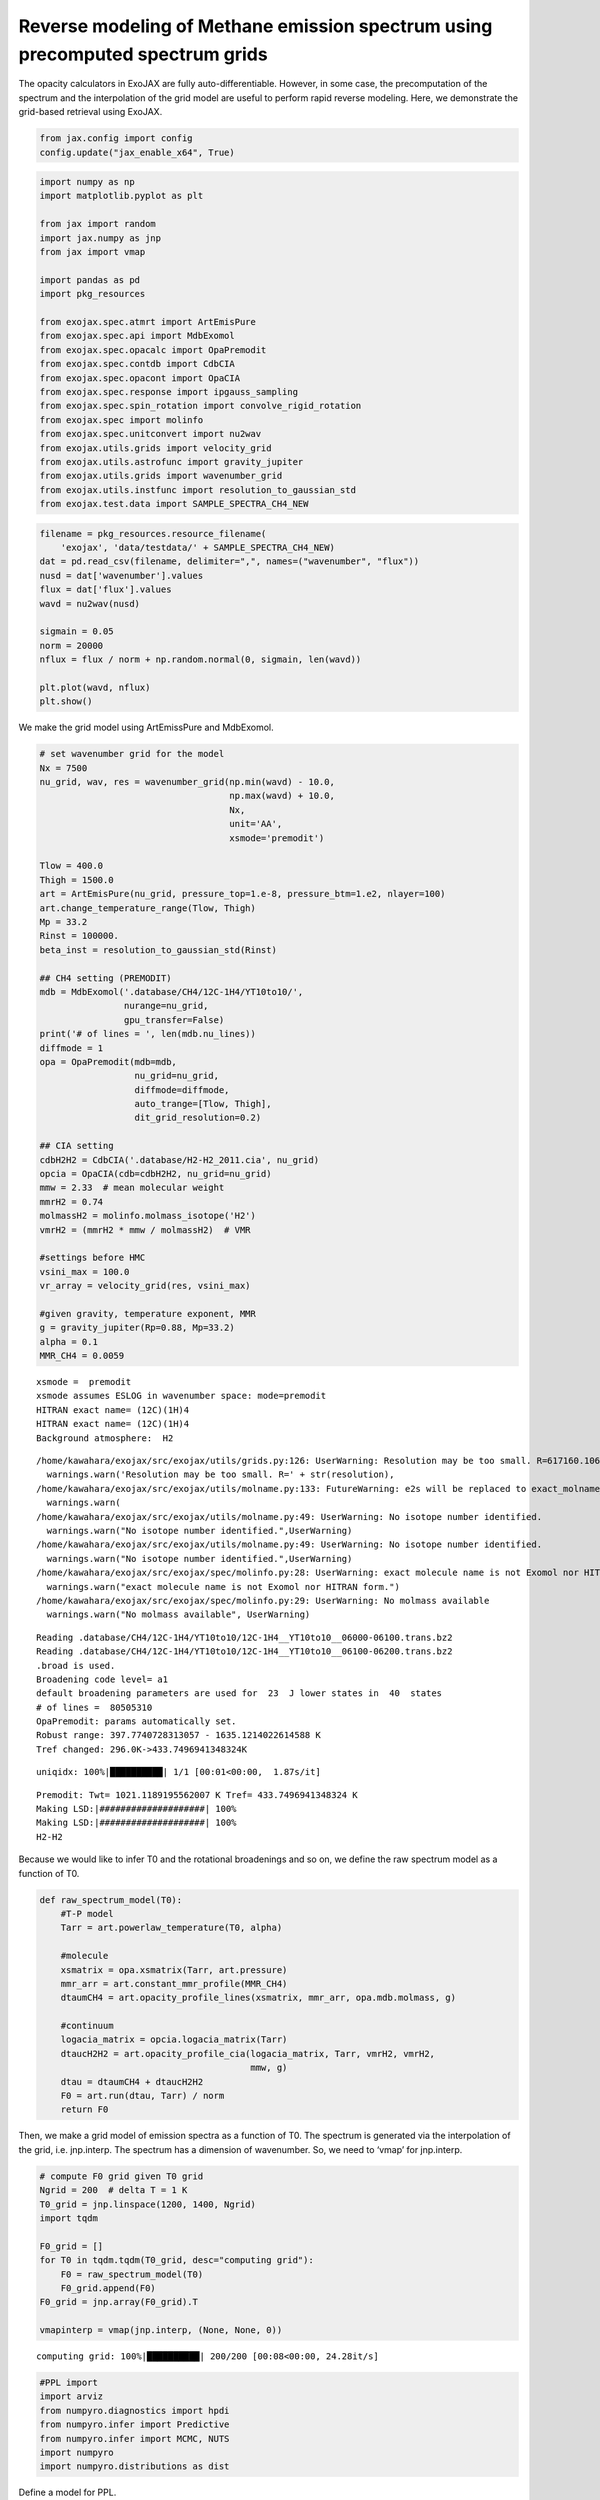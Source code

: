 Reverse modeling of Methane emission spectrum using precomputed spectrum grids
==============================================================================

The opacity calculators in ExoJAX are fully auto-differentiable.
However, in some case, the precomputation of the spectrum and the
interpolation of the grid model are useful to perform rapid reverse
modeling. Here, we demonstrate the grid-based retrieval using ExoJAX.

.. code:: ipython3

    from jax.config import config
    config.update("jax_enable_x64", True)

.. code:: ipython3

    import numpy as np
    import matplotlib.pyplot as plt
    
    from jax import random
    import jax.numpy as jnp
    from jax import vmap
    
    import pandas as pd
    import pkg_resources
    
    from exojax.spec.atmrt import ArtEmisPure
    from exojax.spec.api import MdbExomol
    from exojax.spec.opacalc import OpaPremodit
    from exojax.spec.contdb import CdbCIA
    from exojax.spec.opacont import OpaCIA
    from exojax.spec.response import ipgauss_sampling
    from exojax.spec.spin_rotation import convolve_rigid_rotation
    from exojax.spec import molinfo
    from exojax.spec.unitconvert import nu2wav
    from exojax.utils.grids import velocity_grid
    from exojax.utils.astrofunc import gravity_jupiter
    from exojax.utils.grids import wavenumber_grid
    from exojax.utils.instfunc import resolution_to_gaussian_std
    from exojax.test.data import SAMPLE_SPECTRA_CH4_NEW


.. code:: ipython3

    
    filename = pkg_resources.resource_filename(
        'exojax', 'data/testdata/' + SAMPLE_SPECTRA_CH4_NEW)
    dat = pd.read_csv(filename, delimiter=",", names=("wavenumber", "flux"))
    nusd = dat['wavenumber'].values
    flux = dat['flux'].values
    wavd = nu2wav(nusd)
    
    sigmain = 0.05
    norm = 20000
    nflux = flux / norm + np.random.normal(0, sigmain, len(wavd))
    
    plt.plot(wavd, nflux)
    plt.show()



.. image:: reverse_precompute_grid_files/reverse_precompute_grid_3_0.png


We make the grid model using ArtEmissPure and MdbExomol.

.. code:: ipython3

    
    # set wavenumber grid for the model
    Nx = 7500
    nu_grid, wav, res = wavenumber_grid(np.min(wavd) - 10.0,
                                        np.max(wavd) + 10.0,
                                        Nx,
                                        unit='AA',
                                        xsmode='premodit')
    
    Tlow = 400.0
    Thigh = 1500.0
    art = ArtEmisPure(nu_grid, pressure_top=1.e-8, pressure_btm=1.e2, nlayer=100)
    art.change_temperature_range(Tlow, Thigh)
    Mp = 33.2
    Rinst = 100000.
    beta_inst = resolution_to_gaussian_std(Rinst)
    
    ## CH4 setting (PREMODIT)
    mdb = MdbExomol('.database/CH4/12C-1H4/YT10to10/',
                    nurange=nu_grid,
                    gpu_transfer=False)
    print('# of lines = ', len(mdb.nu_lines))
    diffmode = 1
    opa = OpaPremodit(mdb=mdb,
                      nu_grid=nu_grid,
                      diffmode=diffmode,
                      auto_trange=[Tlow, Thigh],
                      dit_grid_resolution=0.2)
    
    ## CIA setting
    cdbH2H2 = CdbCIA('.database/H2-H2_2011.cia', nu_grid)
    opcia = OpaCIA(cdb=cdbH2H2, nu_grid=nu_grid)
    mmw = 2.33  # mean molecular weight
    mmrH2 = 0.74
    molmassH2 = molinfo.molmass_isotope('H2')
    vmrH2 = (mmrH2 * mmw / molmassH2)  # VMR
    
    #settings before HMC
    vsini_max = 100.0
    vr_array = velocity_grid(res, vsini_max)
    
    #given gravity, temperature exponent, MMR
    g = gravity_jupiter(Rp=0.88, Mp=33.2)
    alpha = 0.1
    MMR_CH4 = 0.0059


.. parsed-literal::

    xsmode =  premodit
    xsmode assumes ESLOG in wavenumber space: mode=premodit
    HITRAN exact name= (12C)(1H)4
    HITRAN exact name= (12C)(1H)4
    Background atmosphere:  H2


.. parsed-literal::

    /home/kawahara/exojax/src/exojax/utils/grids.py:126: UserWarning: Resolution may be too small. R=617160.1067701889
      warnings.warn('Resolution may be too small. R=' + str(resolution),
    /home/kawahara/exojax/src/exojax/utils/molname.py:133: FutureWarning: e2s will be replaced to exact_molname_exomol_to_simple_molname.
      warnings.warn(
    /home/kawahara/exojax/src/exojax/utils/molname.py:49: UserWarning: No isotope number identified.
      warnings.warn("No isotope number identified.",UserWarning)
    /home/kawahara/exojax/src/exojax/utils/molname.py:49: UserWarning: No isotope number identified.
      warnings.warn("No isotope number identified.",UserWarning)
    /home/kawahara/exojax/src/exojax/spec/molinfo.py:28: UserWarning: exact molecule name is not Exomol nor HITRAN form.
      warnings.warn("exact molecule name is not Exomol nor HITRAN form.")
    /home/kawahara/exojax/src/exojax/spec/molinfo.py:29: UserWarning: No molmass available
      warnings.warn("No molmass available", UserWarning)


.. parsed-literal::

    Reading .database/CH4/12C-1H4/YT10to10/12C-1H4__YT10to10__06000-06100.trans.bz2
    Reading .database/CH4/12C-1H4/YT10to10/12C-1H4__YT10to10__06100-06200.trans.bz2
    .broad is used.
    Broadening code level= a1
    default broadening parameters are used for  23  J lower states in  40  states
    # of lines =  80505310
    OpaPremodit: params automatically set.
    Robust range: 397.7740728313057 - 1635.1214022614588 K
    Tref changed: 296.0K->433.7496941348324K


.. parsed-literal::

    uniqidx: 100%|██████████| 1/1 [00:01<00:00,  1.87s/it]


.. parsed-literal::

    Premodit: Twt= 1021.1189195562007 K Tref= 433.7496941348324 K
    Making LSD:|####################| 100%
    Making LSD:|####################| 100%
    H2-H2


Because we would like to infer T0 and the rotational broadenings and so
on, we define the raw spectrum model as a function of T0.

.. code:: ipython3

    def raw_spectrum_model(T0):
        #T-P model
        Tarr = art.powerlaw_temperature(T0, alpha)
    
        #molecule
        xsmatrix = opa.xsmatrix(Tarr, art.pressure)
        mmr_arr = art.constant_mmr_profile(MMR_CH4)
        dtaumCH4 = art.opacity_profile_lines(xsmatrix, mmr_arr, opa.mdb.molmass, g)
    
        #continuum
        logacia_matrix = opcia.logacia_matrix(Tarr)
        dtaucH2H2 = art.opacity_profile_cia(logacia_matrix, Tarr, vmrH2, vmrH2,
                                            mmw, g)
        dtau = dtaumCH4 + dtaucH2H2
        F0 = art.run(dtau, Tarr) / norm
        return F0

Then, we make a grid model of emission spectra as a function of T0. The
spectrum is generated via the interpolation of the grid,
i.e. jnp.interp. The spectrum has a dimension of wavenumber. So, we need
to ‘vmap’ for jnp.interp.

.. code:: ipython3

    # compute F0 grid given T0 grid
    Ngrid = 200  # delta T = 1 K
    T0_grid = jnp.linspace(1200, 1400, Ngrid)
    import tqdm
    
    F0_grid = []
    for T0 in tqdm.tqdm(T0_grid, desc="computing grid"):
        F0 = raw_spectrum_model(T0)
        F0_grid.append(F0)
    F0_grid = jnp.array(F0_grid).T
    
    vmapinterp = vmap(jnp.interp, (None, None, 0))


.. parsed-literal::

    computing grid: 100%|██████████| 200/200 [00:08<00:00, 24.28it/s]


.. code:: ipython3

    #PPL import
    import arviz
    from numpyro.diagnostics import hpdi
    from numpyro.infer import Predictive
    from numpyro.infer import MCMC, NUTS
    import numpyro
    import numpyro.distributions as dist

Define a model for PPL.

.. code:: ipython3

    def model_c(nu1, y1):
        A = numpyro.sample('A', dist.Uniform(0.5, 2.0))
        RV = numpyro.sample('RV', dist.Uniform(5.0, 15.0))
        T0 = numpyro.sample('T0', dist.Uniform(1100.0, 1300.0))
        vsini = numpyro.sample('vsini', dist.Uniform(15.0, 25.0))
        F0 = A * vmapinterp(T0, T0_grid, F0_grid)
        Frot = convolve_rigid_rotation(F0, vr_array, vsini, u1=0.0, u2=0.0)
        mu = ipgauss_sampling(nu1, nu_grid, Frot, beta_inst, RV, vr_array)
        numpyro.sample('y1', dist.Normal(mu, sigmain), obs=y1)


Run HMC-NUTS! It took only within 2 minutes using my laptop (RTX 3080).

.. code:: ipython3

    rng_key = random.PRNGKey(0)
    rng_key, rng_key_ = random.split(rng_key)
    num_warmup, num_samples = 1000, 2000
    #kernel = NUTS(model_c, forward_mode_differentiation=True)
    kernel = NUTS(model_c, forward_mode_differentiation=False)
    
    mcmc = MCMC(kernel, num_warmup=num_warmup, num_samples=num_samples)
    mcmc.run(rng_key_, nu1=nusd, y1=nflux)
    mcmc.print_summary()


.. parsed-literal::

    sample: 100%|██████████| 3000/3000 [01:38<00:00, 30.53it/s, 3 steps of size 3.42e-01. acc. prob=0.75]  


.. parsed-literal::

    
                    mean       std    median      5.0%     95.0%     n_eff     r_hat
             A      1.01      0.00      1.01      1.00      1.01    585.55      1.00
            RV      9.43      0.41      9.43      8.81     10.18    614.05      1.00
            T0   1154.83     27.51   1156.24   1115.35   1199.99    383.16      1.00
         vsini     20.42      0.70     20.37     19.31     21.52    528.74      1.00
    
    Number of divergences: 1283


.. code:: ipython3

    
    # SAMPLING
    posterior_sample = mcmc.get_samples()
    pred = Predictive(model_c, posterior_sample, return_sites=['y1'])
    predictions = pred(rng_key_, nu1=nusd, y1=None)
    median_mu1 = jnp.median(predictions['y1'], axis=0)
    hpdi_mu1 = hpdi(predictions['y1'], 0.9)
    
    # PLOT
    fig, ax = plt.subplots(nrows=1, ncols=1, figsize=(20, 6.0))
    ax.plot(wavd[::-1], median_mu1, color='C0')
    ax.plot(wavd[::-1], nflux, '+', color='black', label='data')
    ax.fill_between(wavd[::-1],
                    hpdi_mu1[0],
                    hpdi_mu1[1],
                    alpha=0.3,
                    interpolate=True,
                    color='C0',
                    label='90% area')
    plt.xlabel('wavelength ($\AA$)', fontsize=16)
    plt.legend(fontsize=16)
    plt.tick_params(labelsize=16)
    plt.savefig("pred_diffmode" + str(diffmode) + ".png")
    plt.show()




.. image:: reverse_precompute_grid_files/reverse_precompute_grid_15_0.png


.. code:: ipython3

    
    pararr = ['A', 'T0', 'vsini', 'RV']
    arviz.plot_pair(arviz.from_numpyro(mcmc),
                    kind='kde',
                    divergences=False,
                    marginals=True)
    plt.savefig("corner_diffmode" + str(diffmode) + ".png")
    plt.show()



.. image:: reverse_precompute_grid_files/reverse_precompute_grid_16_0.png


